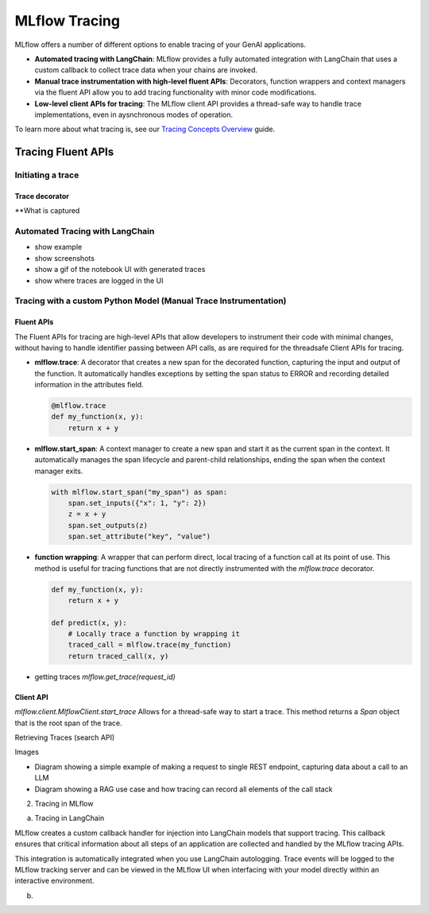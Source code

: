 MLflow Tracing
==============

MLflow offers a number of different options to enable tracing of your GenAI applications. 

- **Automated tracing with LangChain**: MLflow provides a fully automated integration with LangChain that uses a custom callback to collect trace data when your chains are invoked.
- **Manual trace instrumentation with high-level fluent APIs**: Decorators, function wrappers and context managers via the fluent API allow you to add tracing functionality with minor code modifications.
- **Low-level client APIs for tracing**: The MLflow client API provides a thread-safe way to handle trace implementations, even in aysnchronous modes of operation.

To learn more about what tracing is, see our `Tracing Concepts Overview <./overview>`_ guide. 


Tracing Fluent APIs
-------------------


Initiating a trace
^^^^^^^^^^^^^^^^^^

Trace decorator
###############

**What is captured





Automated Tracing with LangChain
^^^^^^^^^^^^^^^^^^^^^^^^^^^^^^^^

- show example

- show screenshots

- show a gif of the notebook UI with generated traces 

- show where traces are logged in the UI


Tracing with a custom Python Model (Manual Trace Instrumentation)
^^^^^^^^^^^^^^^^^^^^^^^^^^^^^^^^^^^^^^^^^^^^^^^^^^^^^^^^^^^^^^^^^

Fluent APIs
###########

The Fluent APIs for tracing are high-level APIs that allow developers to instrument their code with minimal changes, without having to handle identifier passing between API calls, as are required for the threadsafe Client APIs for tracing. 

- **mlflow.trace**: A decorator that creates a new span for the decorated function, capturing the input and output of the function. It automatically handles exceptions by setting the span status to ERROR and recording detailed information in the attributes field.

  .. code-block:: python

      @mlflow.trace
      def my_function(x, y):
          return x + y

- **mlflow.start_span**: A context manager to create a new span and start it as the current span in the context. It automatically manages the span lifecycle and parent-child relationships, ending the span when the context manager exits.

  .. code-block:: python

      with mlflow.start_span("my_span") as span:
          span.set_inputs({"x": 1, "y": 2})
          z = x + y
          span.set_outputs(z)
          span.set_attribute("key", "value")


- **function wrapping**: A wrapper that can perform direct, local tracing of a function call at its point of use. This method is useful for tracing functions that are not directly instrumented with the `mlflow.trace` decorator.

  .. code-block:: python

      def my_function(x, y):
          return x + y

      def predict(x, y):
          # Locally trace a function by wrapping it
          traced_call = mlflow.trace(my_function)
          return traced_call(x, y)
          

- getting traces `mlflow.get_trace(request_id)`

Client API 
##########


`mlflow.client.MlflowClient.start_trace`
Allows for a thread-safe way to start a trace. This method returns a `Span` object that is the root span of the trace. 

Retrieving Traces  (search API)





Images

- Diagram showing a simple example of making a request to single REST endpoint, capturing data about a call to an LLM

- Diagram showing a RAG use case and how tracing can record all elements of the call stack


2. Tracing in MLflow 

a. Tracing in LangChain 

MLflow creates a custom callback handler for injection into LangChain models that support tracing. This callback ensures that critical information about all steps of an application are collected and handled by the MLflow tracing APIs. 

This integration is automatically integrated when you use LangChain autologging. Trace events will be logged to the MLflow tracking server and can be viewed in the MLflow UI when interfacing with your model directly within an interactive environment. 

b. 




